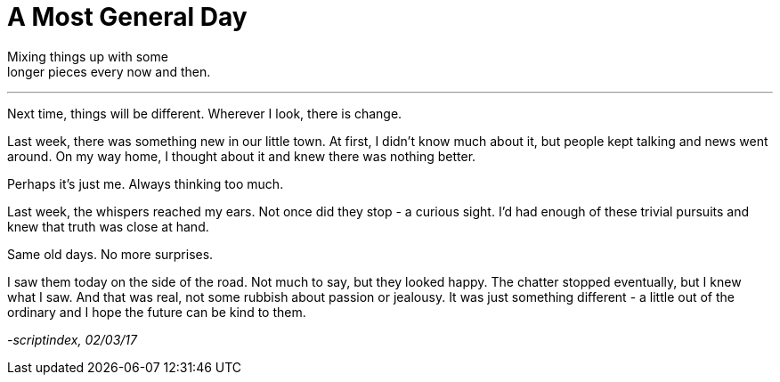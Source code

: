 = A Most General Day
:hp-tags: prose

Mixing things up with some +
longer pieces every now and then. +

---

Next time, things will be different. Wherever I look, there is change. +

Last week, there was something new in our little town. At first, I didn't know much about it, but people kept talking and news went around. On my way home, I thought about it and knew there was nothing better. +

Perhaps it's just me. Always thinking too much. +

Last week, the whispers reached my ears. Not once did they stop - a curious sight. I'd had enough of these trivial pursuits and knew that truth was close at hand. +

Same old days. No more surprises. +

I saw them today on the side of the road. Not much to say, but they looked happy. The chatter stopped eventually, but I knew what I saw. And that was real, not some rubbish about passion or jealousy. It was just something different - a little out of the ordinary and I hope the future can be kind to them.

_-scriptindex, 02/03/17_